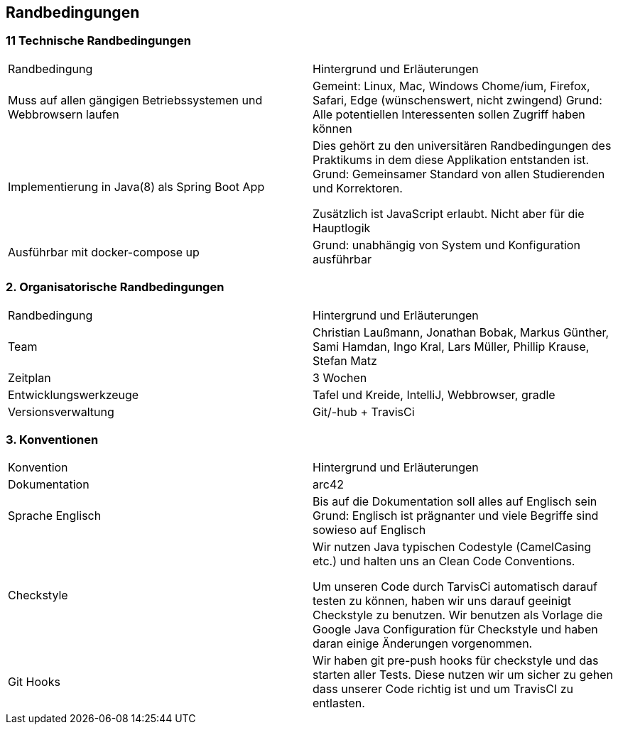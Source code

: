 [[section-architecture-constraints]]
== Randbedingungen

### 11 Technische Randbedingungen

|=======
|Randbedingung                   |Hintergrund und Erläuterungen
|Muss auf allen gängigen  Betriebssystemen und Webbrowsern laufen
        |Gemeint: Linux, Mac, Windows Chome/ium, Firefox, Safari, Edge (wünschenswert, nicht zwingend)
        Grund: Alle potentiellen Interessenten sollen Zugriff haben können

|Implementierung in Java(8) als Spring Boot App |Dies gehört zu den universitären
                Randbedingungen des Praktikums in dem
                                   diese Applikation entstanden ist.
                                   Grund: Gemeinsamer Standard von allen
                                   Studierenden und Korrektoren.

                                   Zusätzlich ist JavaScript erlaubt.
                                   Nicht aber für die Hauptlogik

|Ausführbar mit docker-compose up |Grund: unabhängig von System und
                 Konfiguration ausführbar
|=======


### 2. Organisatorische Randbedingungen

|=======

|Randbedingung          |Hintergrund und Erläuterungen
|Team                   |Christian Laußmann,   Jonathan Bobak,
                          Markus Günther, Sami Hamdan,
                          Ingo Kral, Lars Müller,
                          Phillip Krause,  Stefan Matz

|Zeitplan               |3 Wochen

|Entwicklungswerkzeuge  |Tafel und Kreide, IntelliJ, Webbrowser, gradle

|Versionsverwaltung     |Git/-hub + TravisCi

|=======


### 3. Konventionen

|=======

|Konvention| Hintergrund und Erläuterungen
|Dokumentation |arc42

|Sprache Englisch|Bis auf die Dokumentation soll alles auf Englisch sein +
                  Grund: Englisch ist prägnanter und viele Begriffe
                  sind sowieso auf Englisch

|Checkstyle|Wir nutzen Java typischen Codestyle (CamelCasing etc.)
            und halten uns an Clean Code Conventions.

            Um unseren Code durch TarvisCi automatisch darauf
            testen zu können, haben wir uns darauf geeinigt Checkstyle
            zu benutzen. Wir benutzen als Vorlage die Google Java
            Configuration für Checkstyle und haben daran einige Änderungen
            vorgenommen.

|Git Hooks|Wir haben git pre-push hooks für checkstyle und das starten aller
           Tests. Diese nutzen wir um sicher zu gehen dass unserer Code richtig
           ist und um TravisCI zu entlasten.


|=======
